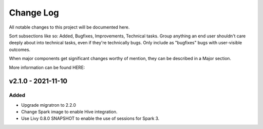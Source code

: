 ==========
Change Log
==========

All notable changes to this project will be documented here.

Sort subsections like so: Added, Bugfixes, Improvements, Technical tasks.
Group anything an end user shouldn't care deeply about into technical
tasks, even if they're technically bugs. Only include as "bugfixes"
bugs with user-visible outcomes.

When major components get significant changes worthy of mention, they
can be described in a Major section.

More information can be found HERE:


v2.1.0 - 2021-11-10
===================

Added
-----

* Upgrade migratron to 2.2.0
* Change Spark image to enable Hive integration.
* Use Livy 0.8.0 SNAPSHOT to enable the use of sessions for Spark 3.
